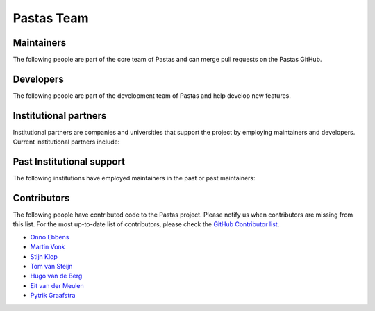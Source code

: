 Pastas Team
===========



Maintainers
-----------
The following people are part of the core team of Pastas and can merge pull requests on the Pastas GitHub.


.. grid:: 1 2 3 4

    .. grid-item::

        .. figure:: https://avatars2.githubusercontent.com/u/12051167?s=460&u=ad0baaa3520ab942c93af44ea8e296b44ea459ac&v=4
            :figwidth: 150px
            :target: https://github.com/raoulcollenteur

            Raoul Collenteur
            (Eawag)

    .. grid-item::
        .. figure:: https://avatars3.githubusercontent.com/u/1363400?s=460&u=8d34d0824bd0f43a63f29c0b71fbfae435a15565&v=4
            :figwidth: 150px
            :target: https://github.com/mbakker7

            Mark Bakker
            (TU Delft)

    .. grid-item::
        .. figure:: https://avatars3.githubusercontent.com/u/18527362?s=460&u=3e1faab416c86e141ff0860017a5a02133830b08&v=4
            :figwidth: 150px
            :target: https://github.com/rubencalje

            Ruben Caljé
            (Artesia)

    .. grid-item::
        .. figure:: https://avatars1.githubusercontent.com/u/6552225?s=460&u=ba73dc4a63fe3d5707a2da9276143d16672ad413&v=4
            :figwidth: 150px
            :target: https://github.com/dbrakenhoff

            Davíd Brakenhoff
            (Artesia)

Developers
----------

The following people are part of the development team of Pastas and help develop new features.

.. grid:: 1 2 3 4

    .. grid-item::
        .. figure:: https://avatars.githubusercontent.com/u/66305055?v=4
            :figwidth: 120px
            :target: https://github.com/martinvonk

            Martin Vonk
            (Artesia)

    .. grid-item::
        .. figure:: https://avatars.githubusercontent.com/u/10562903?v=4
            :figwidth: 120px
            :target: https://github.com/OnnoEbbens

            Onno Ebbens
            (Artesia)

Institutional partners
----------------------
Institutional partners are companies and universities that support the project by employing maintainers and developers.
Current institutional partners include:

.. grid:: 1 2 3 3

    .. grid-item-card::


        .. figure:: ./../_static/Eawag_logo.png
            :figwidth: 150px
            :target: https://www.eawag.ch/en/

    .. grid-item-card::

        .. figure:: ./../_static/TUD_logo.png
            :figwidth: 150px
            :target: https://www.tudelft.nl

    .. grid-item-card::

        .. figure:: ./../_static/Art_logo.jpg
            :figwidth: 150px
            :target: http://www.artesia-water.nl

Past Institutional support
--------------------------
The following institutions have employed maintainers in the past or past maintainers:

.. grid:: 1 2 3 3

    .. grid-item-card::

        .. figure:: ./../_static/logo_graz.png
            :figwidth: 150px
            :target: https://erdwissenschaften.uni-graz.at/en/

Contributors
------------
The following people have contributed code to the Pastas project. Please notify us when contributors are missing from
this list. For the most up-to-date list of contributors, please check the `GitHub Contributor list <https://github
.com/pastas/pastas/graphs/contributors>`_.

- `Onno Ebbens <https://github.com/OnnoEbbens>`_
- `Martin Vonk <https://github.com/martinvonk>`_
- `Stijn Klop <https://github.com/saklop>`_
- `Tom van Steijn <https://github.com/tomvansteijn>`_
- `Hugo van de Berg <https://github.com/Hugovdberg>`_
- `Eit van der Meulen <https://github.com/EitvanderMeulen>`_
- `Pytrik Graafstra <https://github.com/pgraafstra>`_
